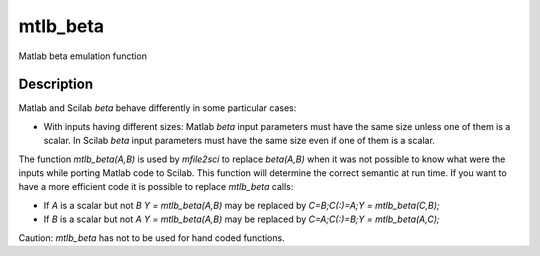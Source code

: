 


mtlb_beta
=========

Matlab beta emulation function



Description
~~~~~~~~~~~

Matlab and Scilab `beta` behave differently in some particular cases:


+ With inputs having different sizes: Matlab `beta` input parameters
  must have the same size unless one of them is a scalar. In Scilab
  `beta` input parameters must have the same size even if one of them is
  a scalar.


The function `mtlb_beta(A,B)` is used by `mfile2sci` to replace
`beta(A,B)` when it was not possible to know what were the inputs
while porting Matlab code to Scilab. This function will determine the
correct semantic at run time. If you want to have a more efficient
code it is possible to replace `mtlb_beta` calls:


+ If `A` is a scalar but not `B` `Y = mtlb_beta(A,B)` may be replaced
  by `C=B;C(:)=A;Y = mtlb_beta(C,B);`
+ If `B` is a scalar but not `A` `Y = mtlb_beta(A,B)` may be replaced
  by `C=A;C(:)=B;Y = mtlb_beta(A,C);`


Caution: `mtlb_beta` has not to be used for hand coded functions.



